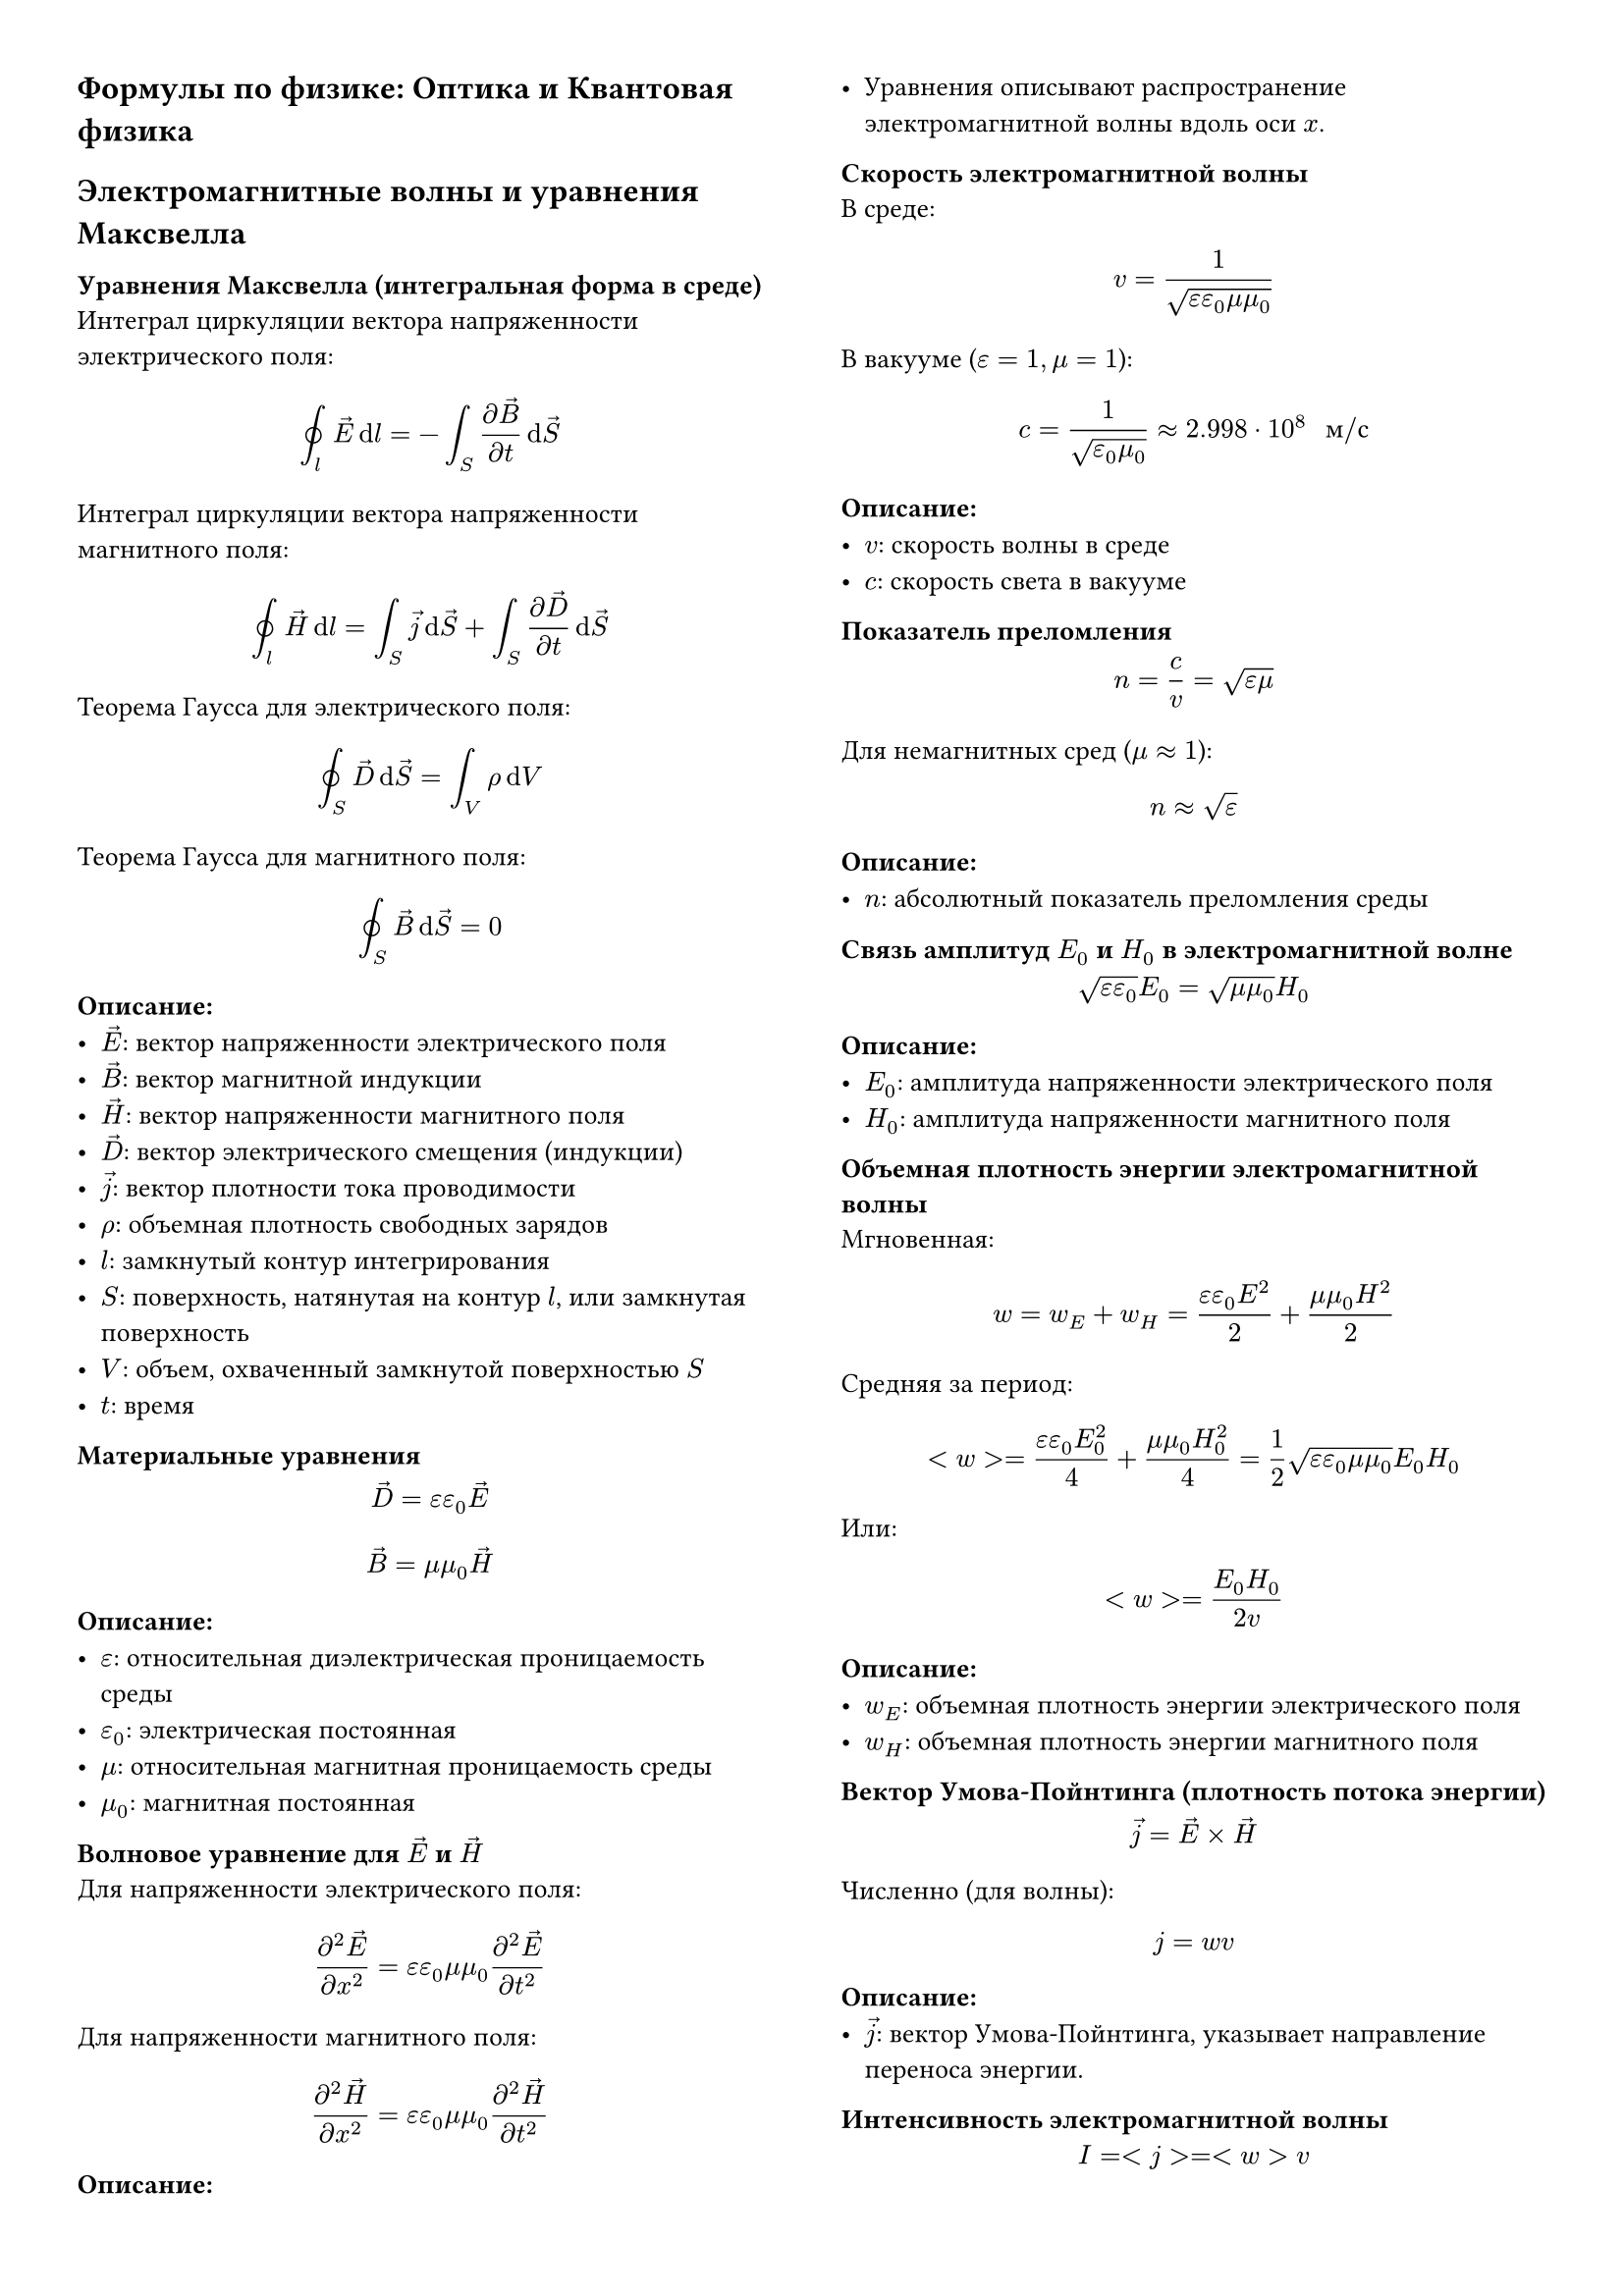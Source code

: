 #set page(columns: 2, margin: 1cm)
#set text(size: 10pt, lang: "ru")

#set math.equation(numbering: none)

// Стиль для заголовков разделов (основных)
#let major-heading(body) = {
  set text(weight: "bold", size: 12pt)

  body
}

// Стиль для заголовков подразделов
#set heading(numbering: none)
#show heading.where(level: 2): set text(size: 10pt)

#major-heading[Формулы по физике: Оптика и Квантовая физика]

#major-heading[Электромагнитные волны и уравнения Максвелла]

== Уравнения Максвелла (интегральная форма в среде)
Интеграл циркуляции вектора напряженности электрического поля:
$ integral.cont_l arrow(E) dif l = - integral_S (diff arrow(B))/(diff t) dif arrow(S) $
Интеграл циркуляции вектора напряженности магнитного поля:
$ integral.cont_l arrow(H) dif l = integral_S arrow(j) dif arrow(S) + integral_S (diff arrow(D))/(diff t) dif arrow(S) $
Теорема Гаусса для электрического поля:
$ integral.cont_S arrow(D) dif arrow(S) = integral_V rho dif V $
Теорема Гаусса для магнитного поля:
$ integral.cont_S arrow(B) dif arrow(S) = 0 $
*Описание:*
- $arrow(E)$: вектор напряженности электрического поля
- $arrow(B)$: вектор магнитной индукции
- $arrow(H)$: вектор напряженности магнитного поля
- $arrow(D)$: вектор электрического смещения (индукции)
- $arrow(j)$: вектор плотности тока проводимости
- $rho$: объемная плотность свободных зарядов
- $l$: замкнутый контур интегрирования
- $S$: поверхность, натянутая на контур $l$, или замкнутая поверхность
- $V$: объем, охваченный замкнутой поверхностью $S$
- $t$: время

== Материальные уравнения
$ arrow(D) = epsilon epsilon_0 arrow(E) $
$ arrow(B) = mu mu_0 arrow(H) $
*Описание:*
- $epsilon$: относительная диэлектрическая проницаемость среды
- $epsilon_0$: электрическая постоянная
- $mu$: относительная магнитная проницаемость среды
- $mu_0$: магнитная постоянная

== Волновое уравнение для $arrow(E)$ и $arrow(H)$

Для напряженности электрического поля:
$ (partial^2 arrow(E))/(partial x^2) = epsilon epsilon_0 mu mu_0 (partial^2 arrow(E))/(partial t^2) $
Для напряженности магнитного поля:
$ (partial^2 arrow(H))/(partial x^2) = epsilon epsilon_0 mu mu_0 (partial^2 arrow(H))/(partial t^2) $
*Описание:*
- Уравнения описывают распространение электромагнитной волны вдоль оси $x$.

== Скорость электромагнитной волны
В среде:
$ v = 1 / sqrt(epsilon epsilon_0 mu mu_0) $
В вакууме ($epsilon=1, mu=1$):
$ c = 1 / sqrt(epsilon_0 mu_0) approx 2.998 dot 10^8 " м/с" $
*Описание:*
- $v$: скорость волны в среде
- $c$: скорость света в вакууме

== Показатель преломления
$ n = c/v = sqrt(epsilon mu) $
Для немагнитных сред ($mu approx 1$):
$ n approx sqrt(epsilon) $
*Описание:*
- $n$: абсолютный показатель преломления среды

== Связь амплитуд $E_0$ и $H_0$ в электромагнитной волне
$ sqrt(epsilon epsilon_0) E_0 = sqrt(mu mu_0) H_0 $
*Описание:*
- $E_0$: амплитуда напряженности электрического поля
- $H_0$: амплитуда напряженности магнитного поля

== Объемная плотность энергии электромагнитной волны
Мгновенная:
$ w = w_E + w_H = (epsilon epsilon_0 E^2)/2 + (mu mu_0 H^2)/2 $
Средняя за период:
$ <w> = (epsilon epsilon_0 E_0^2)/4 + (mu mu_0 H_0^2)/4 = 1/2 sqrt(epsilon epsilon_0 mu mu_0) E_0 H_0 $
Или:
$ <w> = (E_0 H_0) / (2v) $
*Описание:*
- $w_E$: объемная плотность энергии электрического поля
- $w_H$: объемная плотность энергии магнитного поля

== Вектор Умова-Пойнтинга (плотность потока энергии)
$ arrow(j) = arrow(E) times arrow(H) $
Численно (для волны):
$ j = w v $
*Описание:*
- $arrow(j)$: вектор Умова-Пойнтинга, указывает направление переноса энергии.

== Интенсивность электромагнитной волны
$ I = <j> = <w> v $
Для оптически прозрачных сред ($mu approx 1, n = sqrt(epsilon)$):
$ I = 1/2 sqrt((epsilon_0)/(mu_0)) n E_0^2 $
*Описание:*
- $I$: интенсивность волны (средняя по времени мощность, переносимая через
  единичную площадку, перпендикулярную направлению распространения волны).

#major-heading[Геометрическая оптика и интерференция]

== Закон отражения света
Угол падения равен углу отражения. Падающий луч, отраженный луч и нормаль к
отражающей поверхности в точке падения лежат в одной плоскости.
$ alpha_1 = alpha'_1 $
*Описание:*
- $alpha_1$: угол падения
- $alpha'_1$: угол отражения

== Закон преломления света (закон Снеллиуса)
$ (sin alpha_1) / (sin alpha_2) = n_2 / n_1 = v_1 / v_2 $
*Описание:*
- $alpha_1$: угол падения
- $alpha_2$: угол преломления
- $n_1, n_2$: показатели преломления первой и второй сред
- $v_1, v_2$: скорости света в первой и второй средах

== Условие полного внутреннего отражения
Свет переходит из оптически более плотной среды ($n_1$) в менее плотную ($n_2 < n_1$).
Предельный угол падения $alpha_П$:
$ sin alpha_П = n_2 / n_1 $
При углах падения $alpha_1 > alpha_П$ происходит полное внутреннее отражение.

== Оптическая разность хода и условия интерференции
Условие максимума интенсивности (усиления):
$ Delta = m lambda_0 quad (m = 0, plus.minus 1, plus.minus 2, ...) $
Условие минимума интенсивности (ослабления):
$ Delta = (m + 1/2) lambda_0 quad (m = 0, plus.minus 1, plus.minus 2, ...) $
*Описание:*
- $Delta$: оптическая разность хода двух волн
- $lambda_0$: длина волны света в вакууме
- $m$: порядок интерференционного максимума или минимума

== Интерференция в тонких пленках (полосы равного наклона)
Разность хода для отраженных лучей (учитывая потерю полуволны при отражении от
оптически более плотной среды):
$ Delta = 2 n b cos alpha_2 + lambda_0/2 $
*Описание:*
- $n$: показатель преломления пленки
- $b$: толщина пленки
- $alpha_2$: угол преломления в пленке

== Интерференция в воздушном клине (полосы равной толщины)
Координаты максимумов (светлые полосы) в отраженном свете:
$ x_m = (m + 1/2) lambda / (2 delta) $
Координаты минимумов (темные полосы) в отраженном свете:
$ x_m = m lambda / (2 delta) $
Ширина интерференционной полосы:
$ Delta x = lambda / (2 delta) $
*Описание:*
- $lambda$: длина волны света
- $delta$: угол клина (в радианах)
- $m$: целое число (порядок полосы)

== Кольца Ньютона (в отраженном свете)
Радиусы светлых колец:
$ r_m = sqrt((m + 1/2) lambda R) $
Радиусы темных колец:
$ r_m = sqrt(m lambda R) $
*Описание:*
- $R$: радиус кривизны линзы
- $m$: номер кольца (для центрального темного пятна $m=0$)

#major-heading[Дифракция света]

== Дифракция Фраунгофера на одной щели
Условие дифракционных минимумов:
$ b sin theta = m lambda quad (m = plus.minus 1, plus.minus 2, ...) $
*Описание:*
- $b$: ширина щели
- $theta$: угол дифракции (угол отклонения от первоначального направления)
- $lambda$: длина волны света
- $m$: порядок минимума

== Дифракционная решетка
Условие главных дифракционных максимумов:
$ d sin phi = m lambda quad (m = 0, plus.minus 1, plus.minus 2, ...) $
*Описание:*
- $d$: период решетки (расстояние между соседними щелями)
- $phi$: угол дифракции
- $m$: порядок максимума

== Угловая дисперсия дифракционной решетки
$ D_lambda = (delta phi) / (delta lambda) = m / (d cos phi) $
*Описание:*
- $D_lambda$: угловая дисперсия

== Разрешающая способность дифракционной решетки
$ R_S = lambda / (delta lambda) = m N $
*Описание:*
- $R_S$: разрешающая способность (индекс S добавлен, чтобы не путать с постоянной
  Ридберга)
- $delta lambda$: минимальная разность длин волн, которые решетка еще может
  разрешить
- $N$: общее число штрихов решетки

#major-heading[Поляризация света]

== Закон Малюса
$ I = I_0 cos^2 alpha $
*Описание:*
- $I$: интенсивность света, прошедшего через анализатор
- $I_0$: интенсивность линейно поляризованного света, падающего на анализатор
- $alpha$: угол между плоскостью поляризации падающего света и плоскостью
  пропускания анализатора

== Закон Брюстера
Тангенс угла падения, при котором отраженный от диэлектрика луч полностью
поляризован, равен относительному показателю преломления:
$ tan alpha_B = n_2 / n_1 $
При этом отраженный и преломленный лучи взаимно перпендикулярны. *Описание:*
- $alpha_B$: угол Брюстера
- $n_1, n_2$: показатели преломления первой и второй сред

#major-heading[Квантовая оптика]

== Энергия фотона
$ E = h nu = planck.reduce omega $
$ E = (h c) / lambda $
*Описание:*
- $E$: энергия фотона
- $h$: постоянная Планка ($6.626 dot 10^(-34) " Дж·с"$)
- $planck.reduce = h / (2pi)$: приведенная постоянная Планка
- $nu$: частота света
- $omega = 2pi nu$: угловая частота света
- $lambda$: длина волны света
- $c$: скорость света в вакууме

== Импульс фотона
$ p = E/c = h/lambda = planck.reduce k $
Векторно: $arrow(p) = planck.reduce arrow(k)$
*Описание:*
- $p$: модуль импульса фотона
- $k = (2pi)/lambda$: волновое число
- $arrow(k)$: волновой вектор

== Уравнение Эйнштейна для фотоэффекта
$ h nu = A_("вых") + (m_e v_("max")^2)/2 $
Или
$ h nu = A_("вых") + e U_("зап") $
*Описание:*
- $A_("вых")$: работа выхода электрона из металла
- $m_e$: масса электрона
- $v_("max")$: максимальная скорость фотоэлектрона
- $e$: элементарный заряд
- $U_("зап")$: задерживающее напряжение

== Красная граница фотоэффекта
$ nu_("кр") = A_("вых") / h $
$ lambda_("кр") = (h c) / A_("вых") $
*Описание:*
- $nu_("кр")$: минимальная частота света, при которой возможен фотоэффект
- $lambda_("кр")$: максимальная длина волны света, при которой возможен фотоэффект

== Эффект Комптона
Изменение длины волны рентгеновского излучения при рассеянии на свободных (или
слабо связанных) электронах:
$ Delta lambda = lambda' - lambda = lambda_K (1 - cos theta) $
Комптоновская длина волны электрона:
$ lambda_K = h / (m_e c) approx 2.43 dot 10^(-12) " м" $
*Описание:*
- $lambda$: длина волны падающего фотона
- $lambda'$: длина волны рассеянного фотона
- $theta$: угол рассеяния фотона
- $m_e$: масса покоя электрона

== Длина волны де Бройля
$ lambda = h/p = h / (m v) $
*Описание:*
- $lambda$: длина волны де Бройля для частицы
- $p$: импульс частицы
- $m$: масса частицы
- $v$: скорость частицы

== Законы теплового излучения

=== Закон Стефана-Больцмана
Энергетическая светимость (излучательность) абсолютно черного тела:
$ R_e = sigma T^4 $
*Описание:*
- $R_e$: полная мощность излучения с единицы поверхности АЧТ
- $sigma$: постоянная Стефана-Больцмана ($5.67 dot 10^(-8) " Вт/(м²·К⁴)"$)
- $T$: абсолютная температура

=== Закон смещения Вина
Длина волны, на которую приходится максимум спектральной плотности излучательной
способности абсолютно черного тела:
$ lambda_("max") T = b $
*Описание:*
- $lambda_("max")$: длина волны максимума излучения
- $b$: постоянная Вина ($2.898 dot 10^(-3) " м·К"$)

=== Формула Планка для спектральной плотности излучательной способности АЧТ
В терминах длин волн:
$ f(lambda, T) = (2 pi h c^2) / (lambda^5 (e^((h c)/(lambda k T)) - 1)) $
В терминах частот:
$ f(omega, T) = (planck.reduce omega^3) / (pi^2 c^2 (e^((planck.reduce omega)/(k T)) - 1)) $
*Описание:*
- $f(lambda, T)$ или $f(omega, T)$: спектральная плотность энергетической
  светимости (функция Планка)
- $k$: постоянная Больцмана ($1.38 dot 10^(-23) " Дж/К"$)

== Постулаты Бора
1. Атом может находиться только в особых стационарных (квантовых) состояниях,
  каждому из которых соответствует определенная энергия $E_n$. В стационарных
  состояниях атом не излучает.
2. Излучение или поглощение энергии атомом происходит при переходе из одного
  стационарного состояния в другое. Энергия излучённого (поглощённого) фотона
  равна разности энергий стационарных состояний:
  $ h nu_(i k) = E_i - E_k $

== Квантование момента импульса электрона в атоме Бора
$ L_n = m_e v_n r_n = n planck.reduce quad (n = 1, 2, 3, ...) $
*Описание:*
- $L_n$: момент импульса электрона на $n$-й орбите
- $m_e$: масса электрона
- $v_n$: скорость электрона на $n$-й орбите
- $r_n$: радиус $n$-й орбиты
- $n$: главное квантовое число

== Радиусы боровских орбит для атома водорода
$ r_n = (epsilon_0 h^2 n^2) / (pi m_e e^2) = a_0 n^2 $
Первый боровский радиус: $a_0 approx 0.529 dot 10^(-10) " м"$

== Энергетические уровни атома водорода
$ E_n = - (m_e e^4) / (8 epsilon_0^2 h^2 n^2) = E_1 / n^2 $
Энергия основного состояния: $E_1 approx -13.6 " эВ"$

== Формула Ридберга (для длин волн спектральных серий водорода)
$ 1/lambda = R (1/n_k^2 - 1/n_i^2) $
*Описание:*
- $R$: постоянная Ридберга ($1.097 dot 10^7 " м"^(-1)$)
- $n_k$: главное квантовое число нижнего уровня
- $n_i$: главное квантовое число верхнего уровня ($n_i > n_k$)

